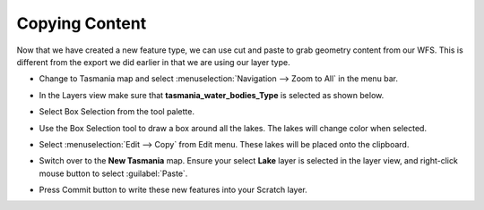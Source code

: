 Copying Content
===============

Now that we have created a new feature type, we can use cut and paste to grab geometry content from our WFS. This is different from the export we did earlier in that we are using our layer type.

* Change to Tasmania  map and select :menuselection:`Navigation --> Zoom to All`  in the menu bar.

* In the Layers view make sure that **tasmania_water_bodies_Type** is selected as shown below.


  .. image:: images/10000000000004000000030023770A95.png
    :width: 14.861cm
    :height: 11.15cm


* Select Box Selection from the tool palette.

* Use the Box Selection tool to draw a box around all the lakes. The lakes will change color when selected.


  .. image:: images/10000000000002EF000001AA95D08BED.png
    :width: 10.901cm
    :height: 6.181cm


* Select :menuselection:`Edit --> Copy` from Edit menu. These lakes will be placed onto the clipboard.


  .. image:: images/10000000000002EE000001AB9BBA0176.png
    :width: 10.88cm
    :height: 6.2cm


* Switch over to the **New Tasmania** map. Ensure your select **Lake** layer is selected in the layer view, and right-click
  mouse button to select :guilabel:`Paste`.


  .. image:: images/1000000000000400000003000F6CA017.png
    :width: 14.861cm
    :height: 11.15cm

* Press Commit button to write these new features into your Scratch layer.
